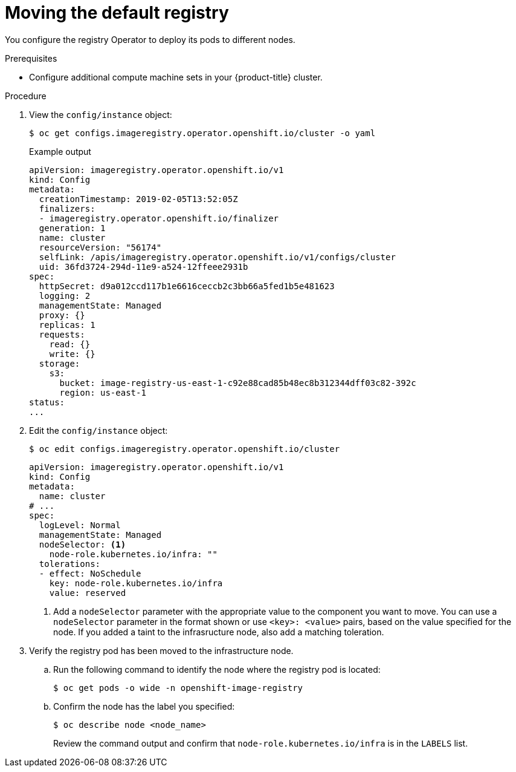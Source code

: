 // Module included in the following assemblies:
//
// * machine_management/creating-infrastructure-machinesets.adoc

:_mod-docs-content-type: PROCEDURE
[id="infrastructure-moving-registry_{context}"]
= Moving the default registry

You configure the registry Operator to deploy its pods to different nodes.

.Prerequisites

* Configure additional compute machine sets in your {product-title} cluster.

.Procedure

. View the `config/instance` object:
+
[source,terminal]
----
$ oc get configs.imageregistry.operator.openshift.io/cluster -o yaml
----
+
.Example output
[source,yaml]
----
apiVersion: imageregistry.operator.openshift.io/v1
kind: Config
metadata:
  creationTimestamp: 2019-02-05T13:52:05Z
  finalizers:
  - imageregistry.operator.openshift.io/finalizer
  generation: 1
  name: cluster
  resourceVersion: "56174"
  selfLink: /apis/imageregistry.operator.openshift.io/v1/configs/cluster
  uid: 36fd3724-294d-11e9-a524-12ffeee2931b
spec:
  httpSecret: d9a012ccd117b1e6616ceccb2c3bb66a5fed1b5e481623
  logging: 2
  managementState: Managed
  proxy: {}
  replicas: 1
  requests:
    read: {}
    write: {}
  storage:
    s3:
      bucket: image-registry-us-east-1-c92e88cad85b48ec8b312344dff03c82-392c
      region: us-east-1
status:
...
----

. Edit the `config/instance` object:
+
[source,terminal]
----
$ oc edit configs.imageregistry.operator.openshift.io/cluster
----
+
[source,yaml]
----
apiVersion: imageregistry.operator.openshift.io/v1
kind: Config
metadata:
  name: cluster
# ...
spec:
  logLevel: Normal
  managementState: Managed
  nodeSelector: <1>
    node-role.kubernetes.io/infra: ""
  tolerations:
  - effect: NoSchedule
    key: node-role.kubernetes.io/infra
    value: reserved
----
<1> Add a `nodeSelector` parameter with the appropriate value to the component you want to move. You can use a `nodeSelector` parameter in the format shown or use `<key>: <value>` pairs, based on the value specified for the node. If you added a taint to the infrasructure node, also add a matching toleration.

. Verify the registry pod has been moved to the infrastructure node.
+
.. Run the following command to identify the node where the registry pod is located:
+
[source,terminal]
----
$ oc get pods -o wide -n openshift-image-registry
----
+
.. Confirm the node has the label you specified:
+
[source,terminal]
----
$ oc describe node <node_name>
----
+
Review the command output and confirm that `node-role.kubernetes.io/infra` is in the `LABELS` list.
